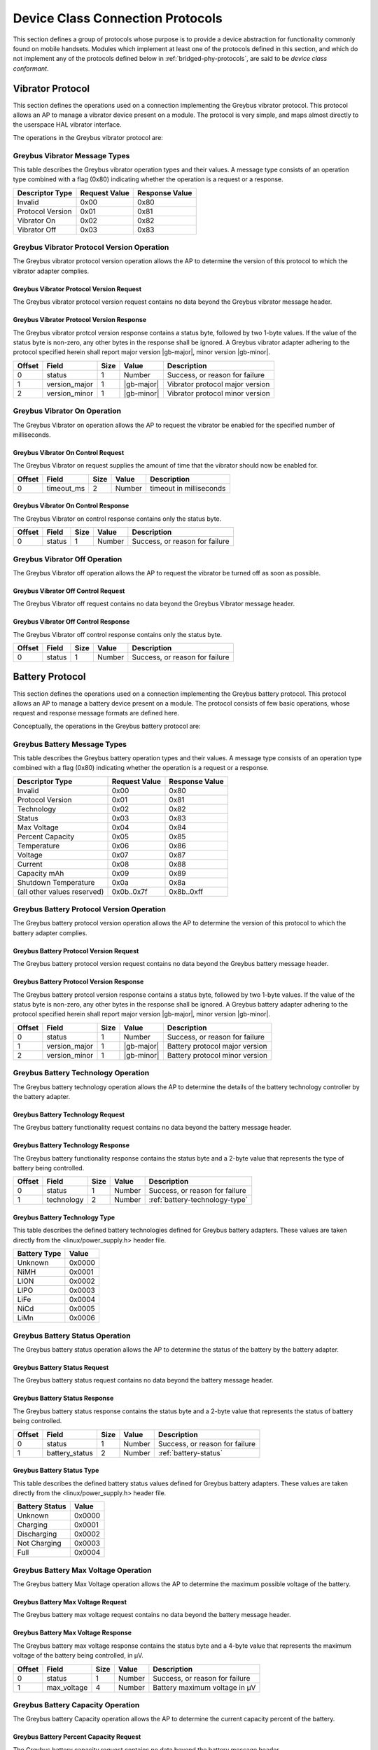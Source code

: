 ﻿.. include:: defines.rst

.. _device-class-protocols:

Device Class Connection Protocols
=================================

This section defines a group of protocols whose purpose is to provide
a device abstraction for functionality commonly found on mobile
handsets. Modules which implement at least one of the protocols
defined in this section, and which do not implement any of the
protocols defined below in :ref:`bridged-phy-protocols`,
are said to be *device class conformant*.

Vibrator Protocol
-----------------

This section defines the operations used on a connection implementing
the Greybus vibrator protocol.  This protocol allows an AP to manage
a vibrator device present on a module.  The protocol is very simple,
and maps almost directly to the userspace HAL vibrator interface.

The operations in the Greybus vibrator protocol are:

.. c:function:: int get_version(u8 *major, u8 *minor);

    Returns the major and minor Greybus vibrator protocol version
    number supported by the vibrator adapter.

.. c:function:: int vibrator_on(u16 timeout_ms);

   Turns on the vibrator for the number of specified milliseconds.

.. c:function:: int vibrator_off(void);

    Turns off the vibrator immediately.

Greybus Vibrator Message Types
^^^^^^^^^^^^^^^^^^^^^^^^^^^^^^

This table describes the Greybus vibrator operation types and their
values. A message type consists of an operation type combined with a
flag (0x80) indicating whether the operation is a request or a response.

==================      =============   ==============
Descriptor Type         Request Value   Response Value
==================      =============   ==============
Invalid                 0x00            0x80
Protocol Version        0x01            0x81
Vibrator On             0x02            0x82
Vibrator Off            0x03            0x83
==================      =============   ==============

Greybus Vibrator Protocol Version Operation
^^^^^^^^^^^^^^^^^^^^^^^^^^^^^^^^^^^^^^^^^^^

The Greybus vibrator protocol version operation allows the AP to
determine the version of this protocol to which the vibrator adapter
complies.

Greybus Vibrator Protocol Version Request
"""""""""""""""""""""""""""""""""""""""""

The Greybus vibrator protocol version request contains no data beyond
the Greybus vibrator message header.

Greybus Vibrator Protocol Version Response
""""""""""""""""""""""""""""""""""""""""""

The Greybus vibrator protcol version response contains a status byte,
followed by two 1-byte values. If the value of the status byte is
non-zero, any other bytes in the response shall be ignored. A Greybus
vibrator adapter adhering to the protocol specified herein shall
report major version |gb-major|, minor version |gb-minor|.

=======  ==============  ======  ==========      ===========================
Offset   Field           Size    Value           Description
=======  ==============  ======  ==========      ===========================
0        status          1       Number          Success, or reason for failure
1        version_major   1       |gb-major|      Vibrator protocol major version
2        version_minor   1       |gb-minor|      Vibrator protocol minor version
=======  ==============  ======  ==========      ===========================

Greybus Vibrator On Operation
^^^^^^^^^^^^^^^^^^^^^^^^^^^^^

The Greybus Vibrator on operation allows the AP to request the
vibrator be enabled for the specified number of milliseconds.

Greybus Vibrator On Control Request
"""""""""""""""""""""""""""""""""""

The Greybus Vibrator on request supplies the amount of time that the
vibrator should now be enabled for.

=======  ==============  ======  ==========      ===========================
Offset   Field           Size    Value           Description
=======  ==============  ======  ==========      ===========================
0        timeout_ms      2       Number          timeout in milliseconds
=======  ==============  ======  ==========      ===========================

Greybus Vibrator On Control Response
""""""""""""""""""""""""""""""""""""

The Greybus Vibrator on control response contains only the status byte.

=======  ==============  ======  ==========      ===========================
Offset   Field           Size    Value           Description
=======  ==============  ======  ==========      ===========================
0        status          1       Number          Success, or reason for failure
=======  ==============  ======  ==========      ===========================

Greybus Vibrator Off Operation
^^^^^^^^^^^^^^^^^^^^^^^^^^^^^^

The Greybus Vibrator off operation allows the AP to request the
vibrator be turned off as soon as possible.

Greybus Vibrator Off Control Request
""""""""""""""""""""""""""""""""""""

The Greybus Vibrator off request contains no data beyond the Greybus
Vibrator message header.

Greybus Vibrator Off Control Response
"""""""""""""""""""""""""""""""""""""

The Greybus Vibrator off control response contains only the status byte.

=======  ==============  ======  ==========      ===========================
Offset   Field           Size    Value           Description
=======  ==============  ======  ==========      ===========================
0        status          1       Number          Success, or reason for failure
=======  ==============  ======  ==========      ===========================

Battery Protocol
----------------

This section defines the operations used on a connection implementing
the Greybus battery protocol. This protocol allows an AP to manage a
battery device present on a module. The protocol consists of few basic
operations, whose request and response message formats are defined
here.

Conceptually, the operations in the Greybus battery protocol are:

.. c:function:: int get_version(u8 *major, u8 *minor);

    Returns the major and minor Greybus battery protocol version
    number supported by the battery adapter.

.. c:function:: int get_technology(u16 *technology);

    Returns a value indicating the technology type that this battery
    adapter controls.

.. c:function:: int get_status(u16 *status);

    Returns a value indicating the current status of the battery.

.. c:function:: int get_max_voltage(u32 *voltage);

    Returns a value indicating the maximum voltage that the battery supports.

.. c:function:: int get_percent_capacity(u32 *capacity);

    Returns a value indicating the current percent capacity of the
    battery.

.. c:function:: int get_temperature(u32 *temperature);

    Returns a value indicating the current temperature of the battery.

.. c:function:: int get_voltage(u32 *voltage);

    Returns a value indicating the current voltage of the battery.

.. c:function:: int get_current(u32 *current);

    Returns a value indicating the current current supplied or drawn
    of the battery.

.. c:function:: int get_total_capacity(u32 *capacity);

    Returns a value indicating the total capacity in mAh of the battery.

.. c:function:: int get_shutdown_temperature(u32 *temperature);

    Returns a value indicating the total capacity in mAh of the battery.

Greybus Battery Message Types
^^^^^^^^^^^^^^^^^^^^^^^^^^^^^

This table describes the Greybus battery operation types and their
values. A message type consists of an operation type combined with a
flag (0x80) indicating whether the operation is a request or a response.

===========================  =============  ==============
Descriptor Type              Request Value  Response Value
===========================  =============  ==============
Invalid                      0x00           0x80
Protocol Version             0x01           0x81
Technology                   0x02           0x82
Status                       0x03           0x83
Max Voltage                  0x04           0x84
Percent Capacity             0x05           0x85
Temperature                  0x06           0x86
Voltage                      0x07           0x87
Current                      0x08           0x88
Capacity mAh                 0x09           0x89
Shutdown Temperature         0x0a           0x8a
(all other values reserved)  0x0b..0x7f     0x8b..0xff
===========================  =============  ==============

Greybus Battery Protocol Version Operation
^^^^^^^^^^^^^^^^^^^^^^^^^^^^^^^^^^^^^^^^^^

The Greybus battery protocol version operation allows the AP to
determine the version of this protocol to which the battery adapter
complies.

Greybus Battery Protocol Version Request
""""""""""""""""""""""""""""""""""""""""

The Greybus battery protocol version request contains no data beyond
the Greybus battery message header.

Greybus Battery Protocol Version Response
"""""""""""""""""""""""""""""""""""""""""

The Greybus battery protcol version response contains a status byte,
followed by two 1-byte values. If the value of the status byte is
non-zero, any other bytes in the response shall be ignored. A Greybus
battery adapter adhering to the protocol specified herein shall report
major version |gb-major|, minor version |gb-minor|.

=======  ==============  ======  ==========      ===========================
Offset   Field           Size    Value           Description
=======  ==============  ======  ==========      ===========================
0        status          1       Number          Success, or reason for failure
1        version_major   1       |gb-major|      Battery protocol major version
2        version_minor   1       |gb-minor|      Battery protocol minor version
=======  ==============  ======  ==========      ===========================

Greybus Battery Technology Operation
^^^^^^^^^^^^^^^^^^^^^^^^^^^^^^^^^^^^

The Greybus battery technology operation allows the AP to determine
the details of the battery technology controller by the battery
adapter.

Greybus Battery Technology Request
""""""""""""""""""""""""""""""""""

The Greybus battery functionality request contains no data beyond the
battery message header.

Greybus Battery Technology Response
"""""""""""""""""""""""""""""""""""

The Greybus battery functionality response contains the status byte
and a 2-byte value that represents the type of battery being
controlled.

=======  ==============  ======  ==========      ===========================
Offset   Field           Size    Value           Description
=======  ==============  ======  ==========      ===========================
0        status          1       Number          Success, or reason for failure
1        technology      2       Number          :ref:`battery-technology-type`
=======  ==============  ======  ==========      ===========================

.. _battery-technology-type:

Greybus Battery Technology Type
"""""""""""""""""""""""""""""""

This table describes the defined battery technologies defined for
Greybus battery adapters.  These values are taken directly from the
<linux/power_supply.h> header file.

=============   ======
Battery Type    Value
=============   ======
Unknown         0x0000
NiMH            0x0001
LION            0x0002
LIPO            0x0003
LiFe            0x0004
NiCd            0x0005
LiMn            0x0006
=============   ======

Greybus Battery Status Operation
^^^^^^^^^^^^^^^^^^^^^^^^^^^^^^^^

The Greybus battery status operation allows the AP to determine the
status of the battery by the battery adapter.

Greybus Battery Status Request
""""""""""""""""""""""""""""""

The Greybus battery status request contains no data beyond the battery
message header.

Greybus Battery Status Response
"""""""""""""""""""""""""""""""

The Greybus battery status response contains the status byte and a
2-byte value that represents the status of battery being controlled.

=======  ==============  ======  ==========      ===========================
Offset   Field           Size    Value           Description
=======  ==============  ======  ==========      ===========================
0        status          1       Number          Success, or reason for failure
1        battery_status  2       Number          :ref:`battery-status`
=======  ==============  ======  ==========      ===========================

.. _battery-status:

Greybus Battery Status Type
"""""""""""""""""""""""""""

This table describes the defined battery status values defined for
Greybus battery adapters.  These values are taken directly from the
<linux/power_supply.h> header file.

==============  ======
Battery Status  Value
==============  ======
Unknown         0x0000
Charging        0x0001
Discharging     0x0002
Not Charging    0x0003
Full            0x0004
==============  ======

Greybus Battery Max Voltage Operation
^^^^^^^^^^^^^^^^^^^^^^^^^^^^^^^^^^^^^

The Greybus battery Max Voltage operation allows the AP to determine
the maximum possible voltage of the battery.

Greybus Battery Max Voltage Request
"""""""""""""""""""""""""""""""""""

The Greybus battery max voltage request contains no data beyond the
battery message header.

Greybus Battery Max Voltage Response
""""""""""""""""""""""""""""""""""""

The Greybus battery max voltage response contains the status byte and
a 4-byte value that represents the maximum voltage of the battery
being controlled, in µV.

=======  ==============  ======  ==========      ===========================
Offset   Field           Size    Value           Description
=======  ==============  ======  ==========      ===========================
0        status          1       Number          Success, or reason for failure
1        max_voltage     4       Number          Battery maximum voltage in µV
=======  ==============  ======  ==========      ===========================

Greybus Battery Capacity Operation
^^^^^^^^^^^^^^^^^^^^^^^^^^^^^^^^^^

The Greybus battery Capacity operation allows the AP to determine the
current capacity percent of the battery.

Greybus Battery Percent Capacity Request
""""""""""""""""""""""""""""""""""""""""

The Greybus battery capacity request contains no data beyond the
battery message header.

Greybus Battery Percent Capacity Response
"""""""""""""""""""""""""""""""""""""""""

The Greybus battery capacity response contains the status byte and a
4-byte value that represents the capacity of the battery being
controlled, in percentage.

=======  ==============  ======  ==========      ===========================
Offset   Field           Size    Value           Description
=======  ==============  ======  ==========      ===========================
0        status          1       Number          Success, or reason for failure
1        capacity        4       Number          Battery capacity in %
=======  ==============  ======  ==========      ===========================

Greybus Battery Temperature Operation
^^^^^^^^^^^^^^^^^^^^^^^^^^^^^^^^^^^^^

The Greybus battery temperature operation allows the AP to determine
the current temperature of the battery.

Greybus Battery Temperature Request
"""""""""""""""""""""""""""""""""""

The Greybus battery temperature request contains no data beyond the
battery message header.

Greybus Battery Temperature Response
""""""""""""""""""""""""""""""""""""

The Greybus battery temperature response contains the status byte and
a 4-byte value that represents the temperature of the battery being
controlled, in ⅒℃.

=======  ==============  ======  ==========      ===========================
Offset   Field           Size    Value           Description
=======  ==============  ======  ==========      ===========================
0        status          1       Number          Success, or reason for failure
1        temperature     4       Number          Battery temperature in ⅒℃
=======  ==============  ======  ==========      ===========================

Greybus Battery Voltage Operation
^^^^^^^^^^^^^^^^^^^^^^^^^^^^^^^^^

The Greybus battery Voltage operation allows the AP to determine the
current voltage of the battery.

Greybus Battery Voltage Request
"""""""""""""""""""""""""""""""

The Greybus battery voltage request contains no data beyond the
battery message header.

Greybus Battery Voltage Response
""""""""""""""""""""""""""""""""

The Greybus battery voltage response contains the status byte and a
4-byte value that represents the voltage of the battery being
controlled, in µV.

=======  ==============  ======  ==========      ===========================
Offset   Field           Size    Value           Description
=======  ==============  ======  ==========      ===========================
0        status          1       Number          Success, or reason for failure
1        voltage         4       Number          Battery voltage in µV
=======  ==============  ======  ==========      ===========================

Greybus Battery Current Operation
^^^^^^^^^^^^^^^^^^^^^^^^^^^^^^^^^

The Greybus battery Current operation allows the AP to determine the
current current of the battery.

Greybus Battery Current Request
"""""""""""""""""""""""""""""""

The Greybus battery current request contains no data beyond the
battery message header.

Greybus Battery Current Response
""""""""""""""""""""""""""""""""

The Greybus battery current response contains the status byte and a
4-byte value that represents the current of the battery being
controlled, in µA.

======  ========  ====  ===============================
Offset  Field     Size  Description
======  ========  ====  ===============================
0       status    1     Success, or reason for failure
1       capacity  4     Greybus battery current in µA
======  ========  ====  ===============================

Greybus Battery Total Capacity Operation
^^^^^^^^^^^^^^^^^^^^^^^^^^^^^^^^^^^^^^^^
The Greybus battery total capacity operation allows the AP to determine
the total capacity of the battery.

Greybus Battery Total Capacity Request
""""""""""""""""""""""""""""""""""""""
The Greybus battery total capacity request contains no data beyond the
battery message header.

Greybus Battery Total Capacity Response
"""""""""""""""""""""""""""""""""""""""
The Greybus battery total capacity response contains the status byte and a
4-byte value that represents the total capacity of the battery being
controlled, in mAh.

======  ========  ====  ===============================
Offset  Field     Size  Description
======  ========  ====  ===============================
0       status    1     Success, or reason for failure
1       capacity  4     Greybus battery current in mAh
======  ========  ====  ===============================

Greybus Battery Shutdown Temperature Operation
^^^^^^^^^^^^^^^^^^^^^^^^^^^^^^^^^^^^^^^^^^^^^^
The Greybus battery shutdown temperature operation allows the AP to
determine the total capacity of the battery.

Greybus Battery Shutdown Temperature Request
""""""""""""""""""""""""""""""""""""""""""""
The Greybus battery shutdown temperature request contains no data beyond
the battery message header.

Greybus Battery Shutdown Temperature Response
"""""""""""""""""""""""""""""""""""""""""""""
The Greybus battery shutdown temperature response contains the status
byte and a 4-byte value that represents the temperature at which the
attery will shutdown.

======  ===========  ====  =====================================
Offset  Field        Size  Description
======  ===========  ====  =====================================
0       status       1     Success, or reason for failure
1       temperature  4     Greybus battery shutdown temperature
======  ===========  ====  =====================================

Audio Protocol
--------------

TBD

Baseband Modem Protocol
-----------------------

TBD

Bluetooth Protocol
------------------

TBD

Camera Protocol
---------------

TBD

Consumer IR Protocol
--------------------

TBD

Display Protocol
----------------

TBD

GPS Protocol
------------

TBD

Keymaster Protocol
------------------

TBD

Lights Protocol
---------------

TBD

NFC Protocol
------------

TBD

Power Profile Protocol
----------------------

TBD

Sensors Protocol
----------------

TBD

WiFi Protocol
-------------

TBD

